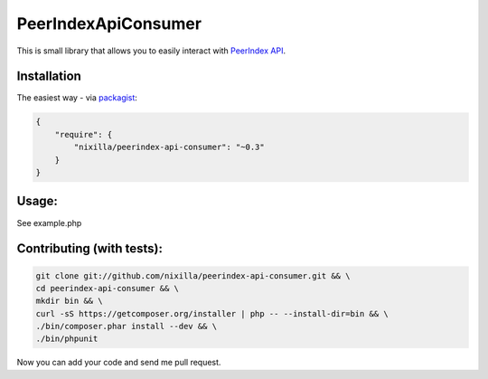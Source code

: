 PeerIndexApiConsumer
====================

This is small library that allows you to easily interact with `PeerIndex API`_.

.. _`PeerIndex API`: https://developers.peerindex.com/page

.. image:: https://travis-ci.org/nixilla/peerindex-api-consumer.png?branch=master

Installation
````````````

The easiest way - via packagist_:

.. _packagist: https://packagist.org/packages/nixilla/peerindex-api-consumer

.. code-block:: json

    {
        "require": {
            "nixilla/peerindex-api-consumer": "~0.3"
        }
    }

Usage:
``````

See example.php

Contributing (with tests):
``````````````````````````

.. code-block:: sh

    git clone git://github.com/nixilla/peerindex-api-consumer.git && \
    cd peerindex-api-consumer && \
    mkdir bin && \
    curl -sS https://getcomposer.org/installer | php -- --install-dir=bin && \
    ./bin/composer.phar install --dev && \
    ./bin/phpunit


Now you can add your code and send me pull request.
